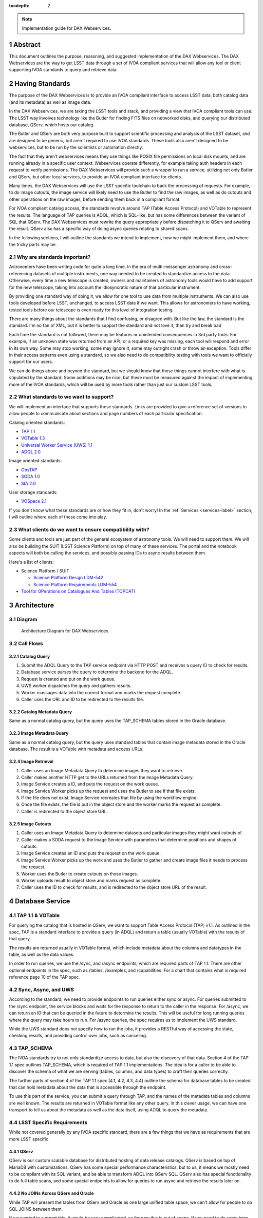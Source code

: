 :tocdepth: 2

.. Please do not modify tocdepth; will be fixed when a new Sphinx theme is shipped.

.. sectnum::

.. note::

   Implementation guide for DAX Webservices.

.. Add content here.
.. Do not include the document title (it's automatically added from metadata.yaml).

Abstract
========

This document outlines the purpose, reasoning, and suggested implementation
of the DAX Webservices.  The DAX Webservices are the way to get LSST data through
a set of IVOA compliant services that will allow any tool or client supporting
IVOA standards to query and retrieve data.

Having Standards
================

The purpose of the DAX Webservices is to provide an IVOA compliant interface
to access LSST data, both catalog data (and its metadata) as well as image
data.

In the DAX Webservices, we are taking the LSST tools and stack, and
providing a view that IVOA compliant tools can use.  The LSST way involves
technology like the Butler for finding FITS files on networked disks, and
querying our distributed database, QServ, which hosts our catalog.

The Butler and QServ are both very purpose built to support scientific
processing and analysis of the LSST dataset, and are designed to be generic,
but aren't required to use IVOA standards.  These tools also aren't designed
to be webservices, but to be run by the scientists or automation directly.

The fact that they aren't webservices means they use things like POSIX
file permissions on local disk mounts, and are running already in a
specific user context.  Webservices operate differently, for example
taking auth headers in each request to verify permissions.  The DAX
Webservices will provide such a wrapper to run a service, utilizing
not only Butler and QServ, but other local services, to provide an
IVOA compliant interface for clients.

Many times, the DAX Webservices will use the LSST specific toolchain to
back the processing of requests.  For example, to do image cutouts,
the image service will likely need to use the Butler to find the raw
images, as well as do cutouts and other operations on the raw images,
before sending them back in a compliant format.

For IVOA compliant catalog access, the standards revolve around TAP (Table
Access Protocol) and VOTable to represent the results.  The language
of TAP queries is ADQL, which is SQL-like, but has some differences between
the variant of SQL that QServ.  The DAX Webservices must rewrite the query
appropriately before dispatching it to QServ and awaiting the result. QServ
also has a specific way of doing async queries relating to shared scans.

In the following sections, I will outline the standards we intend to
implement, how we might implement them, and where the tricky parts may be.

Why are standards important?
----------------------------

Astronomers have been writing code for quite a long time.  In the era of
multi-messenger astronomy and cross-referencing datasets of multiple
instruments, one way needed to be created to standardize access to the
data.  Otherwise, every time a new telescope is created, owners and maintainers
of astronomy tools would have to add support for the new telescope, taking
into account the idiosyncratic nature of that particular instrument.

By providing one standard way of doing it, we allow for one tool to use
data from multiple instruments.  We can also use tools developed before LSST,
unchanged, to access LSST data if we want.  This allows for astronomers
to have working, tested tools before our telescope is even ready for this level
of integration testing.

There are many things about the standards that I find confusing, or disagree
with.  But like the law, the standard is the standard.  I'm no fan of XML, but
it is better to support the standard and not love it, than try and break bad.

Each time the standard is not followed, there may be features or unintended
consequences in 3rd party tools.  For example, if an unknown state was returned
from an API, or a required key was missing, each tool will respond and error
in its own way.  Some may stop working, some may ignore it, some may outright
crash or throw an exception.  Tools differ in their access patterns even
using a standard, so we also need to do compatibility testing with tools we
want to officially support for our users.

We can do things above and beyond the standard, but we should know that those
things cannot interfere with what is stipulated by the standard.  Some additions
may be nice, but these must be measured against the impact of implementing more
of the IVOA standards, which will be used by more tools rather than just our
custom LSST tools.

What standards to we want to support?
-------------------------------------

We will implement an interface that supports these standards.  Links
are provided to give a reference set of versions to allow people to
communicate about sections and page numbers of each particular
specification:

Catalog oriented standards:

- `TAP 1.1 <http://www.ivoa.net/documents/TAP/20170830/PR-TAP-1.1-20170830.pdf>`_

- `VOTable 1.3 <http://www.ivoa.net/documents/VOTable/20130920/REC-VOTable-1.3-20130920.pdf>`_

- `Universal Worker Service (UWS) 1.1 <http://www.ivoa.net/documents/UWS/20161024/REC-UWS-1.1-20161024.pdf>`_

- `ADQL 2.0 <http://www.ivoa.net/documents/REC/ADQL/ADQL-20081030.pdf>`_

Image oriented standards:

- `ObsTAP <http://www.ivoa.net/documents/ObsCore/20170509/REC-ObsCore-v1.1-20170509.pdf>`_

- `SODA 1.0 <http://www.ivoa.net/documents/SODA/20170604/REC-SODA-1.0.pdf>`_

- `SIA 2.0 <http://www.ivoa.net/documents/SIA/20151223/REC-SIA-2.0-20151223.pdf>`_


User storage standards:

- `VOSpace 2.1 <http://www.ivoa.net/documents/VOSpace/20180620/REC-VOSpace-2.1.pdf>`_

If you don't know what these standards are or how they fit in, don't worry!
In the :ref:`Services <services-label>` section, I will outline where each of
these come into play.

What clients do we want to ensure compatibility with?
-----------------------------------------------------

Some clients and tools are just part of the general ecosystem of astronomy tools.
We will need to support them.  We will also be building the SUIT (LSST Science
Platform) on top of many of these services.  The portal and the notebook aspects
will both be calling the services, and possibly passing IDs to async results
between them.

Here's a list of clients:

- Science Platform / SUIT

  - `Science Platform Design LDM-542 <https://ldm-542.lsst.io/LDM-542.pdf>`_

  - `Science Platform Requirements LDM-554 <https://docushare.lsst.org/docushare/dsweb/Get/LDM-554/LDM-554.pdf>`_

- `Tool for OPerations on Catalogues And Tables (TOPCAT) <http://www.star.bris.ac.uk/~mbt/topcat/>`_

Architecture
============

Diagram
-------

.. figure:: /_static/dax-diagram.png

    Architecture Diagram for DAX Webservices.

Call Flows
----------

Catalog Query
^^^^^^^^^^^^^


#. Submit the ADQL Query to the TAP service endpoint via HTTP POST
   and receives a query ID to check for results.

#. Database service parses the query to determine the backend for the
   ADQL.

#. Request is created and put on the work queue.

#. UWS worker dispatches the query and gathers results.

#. Worker massages data into the correct format and marks the request
   complete.

#. Caller uses the URL and ID to be redirected to the results file.


Catalog Metadata Query
^^^^^^^^^^^^^^^^^^^^^^

Same as a normal catalog query, but the query uses the
TAP_SCHEMA tables stored in the Oracle database.

Image Metadata Query
^^^^^^^^^^^^^^^^^^^^

Same as a normal catalog query, but the query uses standard
tables that contain image metadata stored in the Oracle
database.  The result is a VOTable with metadata and access URLs.

Image Retrieval
^^^^^^^^^^^^^^^

#. Caller uses an Image Metadata Query to determine images they
   want to retrieve.

#. Caller makes another HTTP get to the URLs returned from the
   Image Metadata Query.

#. Image Service creates a ID, and puts the request on the work queue.

#. Image Service Worker picks up the request and uses the Butler to see
   if that file exists.

#. If the file does not exist, Image Service recreates that file
   by using the workflow engine.

#. Once the file exists, the file is put in the object store and
   the worker marks the request as complete.

#. Caller is redirected to the object store URL.

Image Cutouts
^^^^^^^^^^^^^

#. Caller uses an Image Metadata Query to determine datasets
   and particular images they might want cutouts of.

#. Caller makes a SODA request to the Image Service with
   parameters that determine positions and shapes of cutouts.

#. Image Service creates an ID and puts the request on the work queue.

#. Image Service Worker picks up the work and  uses the Butler to 
   gather and create image files it needs to process the request.

#. Worker uses the Butler to create cutouts on those images.

#. Worker uploads result to object store and marks request as complete.

#. Caller uses the ID to check for results, and is redirected
   to the object store URL of the result.


.. _services-label:

Database Service
================

TAP 1.1 & VOTable
-----------------

For querying the catalog that is hosted in QServ, we want to support
Table Access Protocol (TAP) v1.1.  As outlined in the spec, TAP is a
standard interface to provide a query (in ADQL) and return a table
(usually VOTable) with the results of that query.

The results are returned usually in VOTable format, which include
metadata about the columns and datatypes in the table, as well as the
data values.

In order to run queries, we use the /sync, and /async endpoints, which
are required parts of TAP 1.1.  There are other optional endpoints
in the spec, such as /tables, /examples, and /capabilities.  For a chart
that contains what is required reference page 10 of the TAP spec.

Sync, Async, and UWS
--------------------

According to the standard, we need to provide endpoints to run queries
either sync or async.  For queries submitted to the /sync endpoint, the
service blocks and waits for the response to return to the caller in the
response.  For /async, we can return an ID that can be queried in the
future to determine the results.  This will be useful for long running
queries where the query may take hours to run.  For /async queries, the
spec requires us to implement the UWS standard.

While the UWS standard does not specify how to run the jobs, it provides
a RESTful way of accessing the state, checking results, and providing
control over jobs, such as canceling.

TAP_SCHEMA
----------

The IVOA standards try to not only standardize access to data, but also
the discovery of that data.  Section 4 of the TAP 1.1 spec outlines
TAP_SCHEMA, which is required of TAP 1.1 implementations.  The idea is
for a caller to be able to discover the schema of what we are serving
(tables, columns, and data types) to craft their queries correctly.

The further parts of section 4 of the TAP 1.1 spec (4.1, 4.2, 4.3, 4.4)
outline the schema for database tables to be created that can hold
metadata about the data that is accessible through the endpoint.

To use this part of the service, you can submit a query through TAP,
and the names of the metadata tables and columns are well known.  The
results are returned in VOTable format like any other query.  In this
clever usage, we can have one transport to tell us about the metadata
as well as the data itself, using ADQL to query the metadata.

LSST Specific Requirements
--------------------------

While not covered generally by any IVOA specific standard, there are
a few things that we have as requirements that are more LSST specific.

QServ
^^^^^

QServ is our custom scalable database for distributed hosting of data
release catalogs.  QServ is based on top of MariaDB with customizations.
QServ has some special performance characteristics, but to us, it means
we mostly need to be compliant with its SQL variant, and be able to
transform ADQL into QServ SQL.  QServ also has special functionality to
do full table scans, and some special endpoints to allow for queries to
run async and retrieve the results later on.

No JOINs Across QServ and Oracle
^^^^^^^^^^^^^^^^^^^^^^^^^^^^^^^^

While TAP will present the tables from QServ and Oracle as one large
unified table space, we can't allow for people to do SQL JOINS between
them.

If we wanted to support this, it would be very complicated, so
for now this is out of scope.  If you need to do some joins, query each
table with a different query and then JOIN it yourself by iterating
through the data on the application side.

JOINs should be supported on all Oracle or all QServ tables though.  Just
JOINs between them will be disallowed.

Authentication and Authorization
^^^^^^^^^^^^^^^^^^^^^^^^^^^^^^^^

LSST data is not all public, and scientists may have their own private
datasets uploaded as well to do JOINS or other algorithmic analysis against.
We need to be able to authorize each user to use the LSST DAC resources
as well as protect their results from someone else trying to scoop their
research.  Many IVOA standards come from the era of public astronomy data,
so there may be some excitement here trying to add AAA to everything.


.. note::

    AAA needs a lot more work and deciding on hard requirements

Since we are using UNIX groups and other very POSIX level permission
schemes, we need to figure out how to respect these things in our Webservices,
which aren't always impersonating the user.  For example, to get a result file,
it'd be much easier to check the permissions rather than try to su to that
user, and see if they still have access (which brings in things like ACLs, and
UNIX group mechanics).  Depending on the level of auth required, we might be
able to restrict this to the creator of the query, rather than their group.
Either way, this will have to be determined.

History Database
^^^^^^^^^^^^^^^^

We want a history database of queries that can be looked through.  The
UWS spec defines that there is a way to get a list of jobs, both pending
and finished, so that is one way of accomplishing this goal.  Depending
on how long we want to persist this data for, we might want to back up
the queries, and index them in some other interesting way, probably through
some other kind of ancillary service.

Query text should be protected by auth to only allow a user to see their
own queries.

Large Result Sets
^^^^^^^^^^^^^^^^^

Since LSST queries may take a long time to run, and have large results
sets, we need to be able to cache large results sets (up to 5 GB of
results per query) for a reasonable period of time so they can be
retrieved.  This may be on the other of a few days or a week, since
some of the queries may be run overnight or over the weekend.

These results must also be protected so that only the user executing
the query can retrieve the results.  After the results are retrieved,
that user can obviously do what they will with the results (such as
share them).  While there are data rights implications here, once the
data is out of our control, it's out of our control.

Implementation
--------------

Now that we've established the particulars of what we want, let's 
dive into the implementation of this service now.

This service needs to:

1. Accept queries through a TAP compliant HTTP interface.
2. Record the query in the query history.
3. Determine what backend those queries should be dispatched to.
4. Rewrite original ADQL query to the SQL variant of the backend.
5. Dispatch the query, either locally or through a pool of workers.
6. Gather results from the query, and transform them into VOTable.
7. Put the results in a place that the user can download.

TAP Compliant Interface
^^^^^^^^^^^^^^^^^^^^^^^

There are many ways to write a webservice these days, including many
frameworks.  We know what URIs we want to serve, /sync and /async,
and that we want to serve results in XML.  We need to really reference
the TAP 1.1 spec for this part, implementing what we need to, such as
parameters (LANG, QUERY, MAXREC) as well as wrapping the results in a
VOTable format.

History Database
^^^^^^^^^^^^^^^^

.. note::
   We still need firm requirements on what the retention period and
   auth scheme should be for accessing the history database.

There are many data stores we could use for a history database.  Many
might even be tied to the execution of async jobs.  For example, the
distributed task framework celery uses RabbitMQ, Redis, MongoDB, to store
results and execution status.  This isn't just used to query the history
but to drive execution.  These databases can also be queried directly
by users, or we can add additional URIs to look through the history.

The UWS spec also mandates a way to list jobs, and get their results.
This is fairly analogous to the history database functionality we want,
as it lists the queries, their IDs, execution status, and result location.

Determine the Backend
^^^^^^^^^^^^^^^^^^^^^

Many specs use the TAP and VOTable standards as a way of transmitting
complex data.  For example, the TAP_SCHEMA table stores the metadata,
and could be on a different backend than the catalog itself, which is
hosted by QServ.  Some user generated (Level 3) data might also be
present in another database, such as Oracle or Postgres.  There are
also special tables for ObsTAP to look at image metadata.

The tricky part here is that if one database isn't hosting all the tables,
we need to inspect the query to determine what tables are being accessed,
and then route the query to the appropriate backend.  Different backends
might also have different load characteristics, such as the number of
running queries.

Query Rewriting
^^^^^^^^^^^^^^^

QServ doesn't speak ADQL.  Neither does Oracle.  We need to take the
ADQL query, inspect it, and rewrite it to work on the individual backends.

This may be to work around various quirks of different SQL variants and
implementations (such as how keywords work, or the way of limiting results,
or datatypes).

There are also some extensions to do very astronomical things, such as
cone and other spatial searches, as well as dealing with different
coordinate systems.

Query Dispatch
^^^^^^^^^^^^^^

Once we have the final query and we know where it's going, we are
ready to send the rewritten query to the backend and start getting the
results.  Since these results may be very large (GBs) or very small
(0 or 1 rows), we need to be able to support both cases in a performant
way.

For sync queries, the caller simply waits on the HTTP connection until
the results are available.  For async queries, since the caller will
make another request, we need to ensure that these requests will always
find the results, no matter how many TAP service copies we have.  This
means we can't really store results locally on the TAP service disk
(also this has the possibility of filling up the disk).  It is better
to have a central disk or shared place, so that results can be written
there, and then picked up by anyone handling getting the results.  This
also helps with keeping results through upgrades and transient failures.

It's also a good idea to separate out your front ends (things taking HTTP
requests) from your back end workers (which dispatch to the database).
This allows for a more even distribution of load across the workers, and
keeping the load on the backends (which don't scale as easily) in check.

As we gather these results, we need to put them also in the right format,
which is VOTable.  This may involve some coercing of data types to VOTable
data types, rather than the original backend.  Once the result is written
and in the correct format, we can record that the query is finished and
the results are available.

.. note::
   QServ also supports an async query mode.  We should investigate this
   to determine where it fits in with our plans.  Inevitably we will
   have to gather the results, and put them in a VO compliant format.

.. note::
   We need to figure out how to properly impersonate the user making
   the request.  Do we store their token, or use a service account and
   su to them?

Centralized Result Store
^^^^^^^^^^^^^^^^^^^^^^^^

After the user has completed their query, they will want their results,
which may be large.  They may be downloaded more than once, so we likely
want to keep the results sets around for at least a few days, to prevent
needing to rerun the same query on the database.

Because of the diversity of queries and their results sizes, and not
being able to know the size of the results from the query, we need to be
careful about local resources.  If the results were stored on the TAP
service nodes, we could easily fill up the local disk, which may be as
few as 20 results for 100 GB.  The fragmentation of splitting the load
across multiple TAP service nodes might also be bad, since the sizes of
the results might be uneven, filling up some nodes and leaving others
empty.  We want to store all these in a central place, preferably with
URL access, so we can serve the results file directly off disk.

By having one place store the results, we eliminate the problem of the
client needing to contact multiple servers to find the results,
or the results not existing by the time the user checks for the results.

This could easily be an S3 like object store, or an NFS volume with
Apache or another web front end checking for auth on top.  Given that it
is simply serving up static files, this part should be relatively easy.

Performance, Load, and Failure Characteristics
^^^^^^^^^^^^^^^^^^^^^^^^^^^^^^^^^^^^^^^^^^^^^^

The performance characteristics of the database server should be
fairly straightforward, at least compared to what it is built on
top of and completely depends on.

The overhead of processing a request, parsing the query, putting
it in ADQL, and dispatching it to the server should be very quick
compared to running the query.  This time should be fairly constant
no matter what the query is.

Running a query is completely dependent on the query (which we
don't control) and the database (which we depend on, but don't
control).  Things like the load on the shared database resources
from other users and other queries can't really be predicted.

The DAX Webservices can be good stewards of these shared resources.
By having a work queue with a consistent maximum number of queries
in flight, we can provide an orderly way to access a limited resource,
without overloading it.  There is usually a sweet spot in terms of
performance, where you are fully using your resources, but not thrashing,
that we will hopefully discover and tune our system accordingly.

The overhead of processing the response is certainly higher than
that of the request.  Having to take an up to 5 GB file and transmute
it from database rows into a VOTable or other format can be costly.
The latency involved in such large transfers is also not to be ignored.
Given that we know we have a 5 GB limit on query responses, we can
ensure that our portion of the processing of the results will generally
have a fixed upper bound.

Because the database service doesn't have much internal state, and has
no important data to lose, the failure characteristics are straightforward.
We might fail the request, and have to retry it, or lose a result.  Since
we cannot keep all results for all time, it's inevitable that some results
will be unavailable after a period, and tools will simply rerun the query.
Transitive failures can be retried if desired, but not required.



Image Service
=============

ObsTAP
------

ObsTAP is the way to query and determine metadata about image data.
By using the same TAP / VOTable infrastructure from the database service,
a user or client can craft a query against the available metadata to
discover what images exist that fulfill those criteria, and retrieve
the URL to access them.

The types of queries that can be run are independent of the data being
served - the standard dictates what tables and columns must exist to
run queries against.  This helps general discoverability, as otherwise
those tables would have to be described first (probably through TAP_SCHEMA),
but by having a uniform data model, this allows one query to be run
against multiple ObsTAP endpoints and have it work everywhere.

In the ObsTAP spec, there are some great UML diagrams for the data model
on page 13-15.  Then the data model is expanded further with tables describing
the database metadata.  Table 1 has all the metadata that is absolutely
required, containing the usual suspects such as observation id, time, type
of data, ra, dec, are all there.  Section 4 on page 20 actually has the
TAP_SCHEMA minimal set of fields and their datatypes that can easily be
dumped right into TAP_SCHEMA.tables.

For some of these fields, we will have one identifier that is present
throughout, and mostly constant, such as instrument and type of data (image).
For fields that change, such as RA/DEC we will need to present that as a 
database table.  This can be the same backends that the Database Service
uses for TAP_SCHEMA and other associated metadata.

Two important basic fields are the access_url, and the access_format.  This
tells the client what URL it can go to to retrieve the image, and what
format (JPG, FITS) the image at that URL is encoded in.  The format column
is a string containing a standard MIME-type.

Along with image metadata, ObsTAP also supports serving and querying
provenance data, although it is not required.

.. note::
  Are we going to use ObsTAP to serve provenance data?

SIA
---

SIA (Simple Image Access) is a simpler way than ObsTAP to discover
images based on parameters the caller provides.  This isn't done in
ADQL, but via a smaller list of parameter options. The SIA metadata
model is the same as the ObsCore data model, and if we have a database
of the ObsCore data model, it should be easy to field SIA queries
against it.

The types of query parameters of SIA are things like position, energy,
time, and wavelengths.  There is a list of parameters in Section 2.1
of the SIA spec, that outlines all the possible query parameters.

SIA, unlike TAP, ObsTap, and SODA, only provides a sync endpoint called
query, which takes a query string or post parameters, and returns a
VOTable consistent with that of ObsTAP responses (Section 3.1 SIA spec).
The sync nature of the request/response is to retrieve a VOTable response,
containing links to the images, not sync/async about image retrieval.
This will be related to a point mentioned below about PVI availability.

SODA
----

SODA (Server-side Operations for Data Access) is an IVOA standard
that covers the processing of server side image data before returning
it to the caller.  Since many of our image files are large, and the
portion of the file that the caller may care about is small, this makes
sense to be able to filter the data down on the server side to reduce
the amount of data transferred, along with the latency and cost of
such a transfer.  Another common use case is to create a cutout that
covers multiple raw images (such as PVIs) to create a mosaic image
that has the cutout and has stitched together the edges of the
individual images to create one seamless image.

By allowing a user to select positional regions using the POS argument,
different regions can be selected, such as CIRCLE, RANGE, and user defined
shapes via POLYGON.  To find the image with the correct filter, the user
can use the BAND parameter, to provide a range of wavelengths to return.

Like the TAP service, SODA specifies a sync an async resource, of which you
need at least one.  Async behaves as a UWS service, just like TAP, and can
provide an ID that can be later retrieved for large result sets.

Depending on the arguments, one query can provide multiple image results,
for example looking at multiple bands, or drawing multiple CIRCLEs.

.. note::
   It looks like SODA allows for us to also do our own custom parameters,
   to allow for more operations to happen.  Other than the cutouts defined
   by the spec, what server side transformations do we need?


LSST Specific Requirements
--------------------------

Images we are serving
^^^^^^^^^^^^^^^^^^^^^

The standards mentioned previously can be used to host any particular
image data, from any instrument.  For LSST, we have two types of images
we'd like to serve through these endpoints and queries:

  1. PVIs - Processed Visit Images
  2. Multiple sets of coadds - Created by Coadding PVIs.

Each of these will have images per band, and covering the LSST footprint.
There are also multiple different sets of Coadds using different addition
methods and selections of raw data.

.. note::
   How to multiple data releases come into play when handling image metadata?
   Should this be a different dataset id?

PVI Retention and Virtual Products
^^^^^^^^^^^^^^^^^^^^^^^^^^^^^^^^^^

Due to cost and space constraints, the current plan does not involve storing
all the PVIs on disk.  There is only a 30 day moving window of availability
for these images while they are processed and can be easily read off disk.

After this 30 day window, additional work would need to happen to be able
to recreate the PVI file, which could then be served to the caller.  This
work would involve having to read off tape (or hopefully, a disk) the raw
image components, then use the workflow system to tell it to create the
PVIs.  While most of this logic is out of scope of this document, the
important point is that this may take minutes and possibly even hours before
an image can be served.

This is also true of other processing intensive operations, such as looking
at different sets of coadds that might not always be on disk.

Because of these reasons, doing anything with images synchronously is
probably a bad idea.

Authentication and Authorization
^^^^^^^^^^^^^^^^^^^^^^^^^^^^^^^^

Users will have to be authenticated, and authorized (with data rights)
to query these services and retrieve image data.  This security model
may be simpler to that of the TAP service, because people will likely
not be uploading their own images to be served by the SIA, SODA, or ObsTAP
interfaces.  This means that there is generally a consistent level of
protection needed that does not vary per user - everyone has the same
access to all the image data, as all the image data is covered by LSST
data rights rules.

That being said, ObsTAP does support a field called data_rights, which
allows us to say that our dataset is either public, secure, or
proprietary (ObsCore B.4.4).  This will likely be one flag per data
release, which will either be proprietary, then public after it is
released.

History Database
^^^^^^^^^^^^^^^^

While it is not mentioned in the requirements, we might want to extend
the idea of the history database to encompass queries to the image service,
such as ObsTAP, SODA, and SIA queries.  Because of the authorization model
outlined above, the results are less likely to need to be secured between
users, allowing for caching and result reuse to be higher and easier to
accomplish in a secure manner.

Either way, we will want to audit the access logs to this service, and
attempt to determine usage patterns, to improve performance.

.. note::
   What are our requirements for public history of image requests?

Large Result Sets
^^^^^^^^^^^^^^^^^

Because of the large size of the LSST data, including the images, we will
want to ensure that queries are limited to a reasonable number of results,
to not put undue load onto the system.

Since we have to support async queries to SODA, and because those jobs
may take a while to run, it makes sense to use the same centralized results
backend to store the data and provide URLs to objects in that backend.

Image Metadata
^^^^^^^^^^^^^^

There will be a visit table that contains all the visits, and metadata
about PVIs.  This would be ideal if it's in the ObsCoreDM format so it
can directly be queried against using ObsTAP.  Even if it's not exactly
in the same format, we'll need to provide some kind of ObsTAP compliant
view of that data to allow for queries, since the metadata model has
to be in a specific format to follow the standard.

We will also need tables that contain the metadata about all the coadds,
so they can also be discovered, even though it's not a visit at all, and
therefore doesn't belong in the visit table.  We might have to virtually
stitch these two tables (one containing PVI metadata, and one containing
coadd metadata) together somehow to allow a unified interface for
querying through one table.

This metadata also needs to exist for things that aren't currently on disk,
because they are virtual products.  The fact that they exist in this
database lets us know that they can be created, and at one time, were
created.  When someone queries these products, we need to create them
on demand.

.. note::
   The current definition of the visit tables are on `Github <https://github.com/lsst/cat/blob/master/sql/baselineSchema.sql#L3046>`_

   More time should be spent making sure that we have everything
   we need in the visit metadata.


.. note::
   How are we currently planning on doing coadd metadata?

   Seems like we might want to use a different dataset ID to refer
   to coadds, as that is how SODA determines what raw images to use?

Implementation
--------------

Querying Metadata and Image Discovery
^^^^^^^^^^^^^^^^^^^^^^^^^^^^^^^^^^^^^

Some of the implementation here gets to be shared with the Database Service,
as ObsTAP is making sure that certain tables exist in a certain format and
can be queried from our TAP service.

First, we need to ensure that we have the proper metadata, and it is available
via the standards compliant queries.  Then we use the same TAP service described
as above, using its sync or async endpoints to retrieve a VOTable containing
image metadata.  This image metadata contains URLs that can be used to access
these images.

For SIA compatibility, we can run this on top of the current ObsTAP implementation
because for each SIA query it can be mapped into an ObsTAP query, and the
response is of the same format (VOTable).  SIA only supports sync though, so it
should only be for short queries.  Again, the sync part is only relating to the
query, but the images might also not be available for some time, even if there
is an access_link provided in the response.  This may break SIA clients.

Retrieving Images
^^^^^^^^^^^^^^^^^

Now we know what images exist, the types and formats of those images, and we have
URLs to query them.  Now we can either download PVIs or coadds, or do server side
processing such as cutouts to receive a processed image via SODA on those PVIs or
coadds.

Both of these types of requests can be served by one service, and that server
uses the Butler as its backend for retrieving images and doing simple processing
such as cutouts.

If the URL presented is not a SODA request, we can say that this is a request
asking directly for a full image (either PVI or Coadd).  We use the URL to map
this back to a way that the Butler can retrieve the image using its known mappings.
Once we find the file on disk (or network disk), we serve it up directly to the
user.  If the file doesn't exist, we can create it using the workflow engine, but
the image might not be available for some time.  For direct GETs, we might need
to use HTTP control to tell it to try again later, and that the image isn't ready
yet.  Most of the standards assume images are all accessible in short order if
they exist in the metadata.

.. note::
   For direct image access without processing, standards assume files are
   available immediately, how do we do this async?

If the URL is a SODA request, then we get to work.  First, we process the query
and pass the parameters to the Butler, which will find the images, stitch
them together, and attempt the cutout.  This may take time, because the PVIs or
coadds virtually exist, be a request that covers a large space, or has multiple
cutouts requested.

SODA allows for async operations though, so we know we can tell our caller to
call again later to get their result no matter how long it takes.

Because the resulting files can be large, we can upload or copy them to shared
storage in an object store, and have the image server redirect HTTP requests
for finished work items to their URL in the object store.  In this way, we can
split up the workers and the servers and scale them up and down independently.

Performance, Load, and Failure Characteristics
^^^^^^^^^^^^^^^^^^^^^^^^^^^^^^^^^^^^^^^^^^^^^^

For the image metadata portion of the system, these queries will be run against
the TAP service, and have the same performance and load characteristics as noted
in that section.

For the image retrieval and processing portion of the image service, we have it
a bit easier.  Much of the performance will be related to the speed of access
to images, and if they already exist or are virtual products.  For the files
that exist, we will need to copy them off of a network share, which is a shared
resource, which could be a bottleneck under heavy load.

Processing for creating virtual products will likely involve the workflow engine,
and having to be queued and executed there.  This is also a shared resource, so
depending on load from other portions of the system, this could be slow and add
latency to the end user.

For processing cutouts and doing mosaics, we will likely use the Butler and
local CPU processing to create those products.  This means we need to provision
the CPU correctly - not too small so that big jobs take a long time, but not
having a lot of unused resources on a worker.  If we have workers that have too
much CPU, we could always reduce the CPU requirements for each worker and have
more workers to increase throughput.

Since the image service is just a proxy and processing layer on top of the
existing data, there is no risk that the image server could destroy or lose data.
The data is persisted at a lower level and the image server doesn't require
permissions to delete data.  If the service goes down, the problem is that the
data is inaccessible until it is restored.  If the service itself doesn't have
to handle persistent storage (using an object store instead), then we don't
have to worry about persisting previous results between deploys.


Further considerations
======================

Deployment and Operations
-------------------------

Since both the image service and the database service don't require
a lot of state, we can easily run multiple copies of all the services
at once.  These different instances can be different versions and
isolated from each other.

This means that to help do upgrades and deployments, we could easily
keep the current version running, deploy the new version and do
checkouts and testing, then update the nginx ingress rules to point
to the new version.  This means we don't have to take downtime to do
a deployment.

The state that may make this tricky are the requests that are
queued or in-flight, and the history database itself.  For requests
that are already satisfied, but having their data put in the object
store, the results are still accessible even if the service instance
that created it might be taken down.

For requests that are queued, they will simply be delayed.  For
in-flight requests, we can either drain the worker pool (stop taking
new requests, finish what you have), or just kill the workers and
have an automatic retry for failures that look like they are technology
related (disk issues, network reconnects, etc.).

If we want to do none of these, any user or client can simply re-run
the query and we will start over again from scratch.

Testing
-------

Testing the services should be fairly straightforward.  There are a
few types of testing we need to consider:

#. Standards compatibility testing - we need to be compliant to the standard.

#. Query testing - testing normal paths and edge cases via specific targeted
   queries.

#. Robustness - ensuring our services operate normally and have good
   availability.

Due to the nature of being a generally stateless proxy, most tests for testing
standards compatibility and individual queries can be done anywhere, and are
easily repeatable and reproducible.  While some of these standards are complex,
they generally don't have a lot of API surface area (endpoints to call).
Combined with being stateless, this means we should be able to easily
reproduce issues if we have the query string, even on another test instance
from production.

For standards testing, at least against TAP, there is `taplint
<http://www.star.bris.ac.uk/~mbt/stilts/sun256/taplint.html>`_, which
should be able to help test against the standard.

For query testing, we should try to run some queries that we think will be
common for the use cases of the science platform.  As people report issues
using the platform, we should be logging the query string and result codes.
Any queries that fail due to some bug should be investigated, and that
particular query string can be added to a list of tests to run to check
for regressions.  Since each test is essentially just a query, and making
sure the response hasn't changed, we can use a hash of the results, or
check the results for particular fields to validate that it is the same.

One type of testing that may have timing issues in it is the general robustness.
We need to make sure things like deploys and upgrades work without issue, and
hopefully, without downtime.  As nodes go down in our kubernetes cluster, or
we scale up or down, we may run into bugs and issues, especially with
kubernetes like things.  These should be worked through with help of NCSA or
the kubernetes admins.

Retention Policy of Results
---------------------------

Currently the retention policy for results has not be defined and no
requirements have been proposed.  Obviously we need to retain results
at least until the user has had a chance to retrieve them.  Once the
result has been obtained, the user may need to retrieve it again for
some reason.  Given that it may have taken hours to comb through the
large LSST dataset, we might not want to throw away that result so
quickly.

On the other hand, with large (5 GB) result files, we can't just keep
all the results of all time.  There needs to be a balance.

There are some obvious ways of doing this:

#. Have enough disk space to comfortably have a window of X days
   before your result is deleted.  X could be 5 days, a month, etc.
   We probably won't know until we know the usage pattern, as if there
   are a lot of queries in a short time, we might exhaust our space
   before X days is up.

#. Keep X GBs of past results.  This way you can expire results that
   are the oldest first, and keep our cache at a constant size.  This
   implies that all the users are in the same bin, so if one user is
   making most of the queries, they will take most of the cache.  But
   assuming they are using all these query results for doing good things,
   that is probably the most efficient way.

#. X GBs per user.  We could do this, but it's likely that we won't have
   a disk big enough to have all users at full quota.  Like a gym, we have
   to assume some people won't use their allotment.

It's likely we'll have some kind of combination of business rules of these
strategies, and we want to keep this as an operational sidecar script that
can be easily tweaked and run by hand if necessary.  If we use an object
store, this can easily be run with appropriate credentials against the object
store to clean it out on demand, or even hand pick certain results to
delete.

.. note::
   These are just guesses. Determine actual requirements here.

.. .. rubric:: References

.. Make in-text citations with: :cite:`bibkey`.

.. .. bibliography:: local.bib lsstbib/books.bib lsstbib/lsst.bib lsstbib/lsst-dm.bib lsstbib/refs.bib lsstbib/refs_ads.bib
..    :encoding: latex+latin
..    :style: lsst_aa
